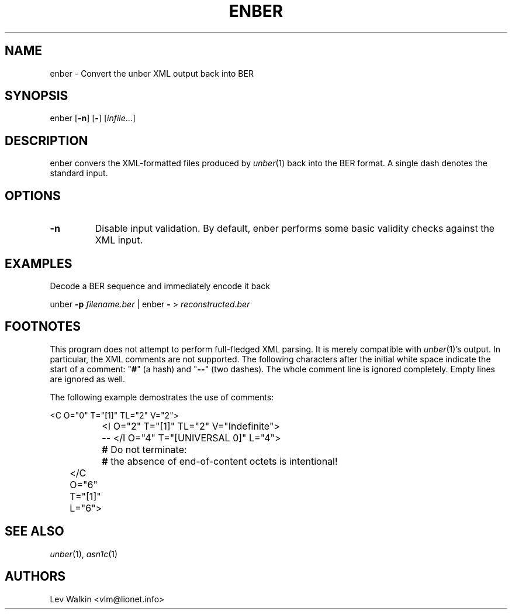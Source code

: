 .de Vb
.sp
.ft CW
.nf
..
.de Ve
.ft R
.fi
.sp
..
.TH ENBER 1 "\*(Dt" "unber counterpart" "unber counterpart"
.SH NAME
enber \- Convert the unber XML output back into BER
.SH SYNOPSIS
enber [\fB-n\fR] [\fB-\fR] [\fIinfile\fR...]
.SH DESCRIPTION
enber convers the XML-formatted files produced by \fIunber\fR\|(1) back into the BER format.
A single dash denotes the standard input.
.SH OPTIONS
.TP
\fB\-n\fR
Disable input validation. By default, enber performs some basic validity checks
against the XML input.
.SH EXAMPLES
Decode a BER sequence and immediately encode it back
.Vb
\&    unber \fB-p\fR \fIfilename.ber\fR | enber \fB-\fR > \fIreconstructed.ber\fR
.Ve
.SH FOOTNOTES
This program does not attempt to perform full-fledged XML parsing. It is merely
compatible with \fIunber\fR\|(1)'s output.
In particular, the XML comments are not supported.
The following characters after the initial white space indicate
the start of a comment: "\fB#\fR" (a hash) and "\fB--\fR" (two dashes).
The whole comment line is ignored completely. Empty lines are ignored as well.
.P
The following example demostrates the use of comments:
.Vb
\&	<C O="0" T="[1]" TL="2" V="2">
\&		<I O="2" T="[1]" TL="2" V="Indefinite">
\&		\fB--\fR </I O="4" T="[UNIVERSAL 0]" L="4">
\&		\fB#\fR Do not terminate:
\&		\fB#\fR the absence of end-of-content octets is intentional!
\&	</C O="6" T="[1]" L="6">
.Ve
.SH SEE ALSO
.TP
\&\fIunber\fR\|(1), \&\fIasn1c\fR\|(1)
.SH AUTHORS
Lev Walkin <vlm@lionet.info>
